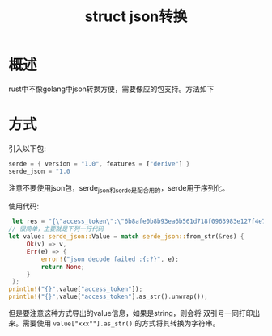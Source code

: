 #+TITLE: struct json转换

* 概述
rust中不像golang中json转换方便，需要像应的包支持。方法如下
* 方式
引入以下包:
#+BEGIN_SRC rust
serde = { version = "1.0", features = ["derive"] }
serde_json = "1.0
#+END_SRC
注意不要使用json包，serde_json和serde是配合用的，serde用于序列化。

使用代码:
#+BEGIN_SRC rust
 let res = "{\"access_token\":\"6b8afe0b8b93ea6b561d718f0963983e127f4e76\",\"token_type\":\"bearer\",\"scope\":\"\"}";
// 很简单，主要就是下列一行代码
let value: serde_json::Value = match serde_json::from_str(&res) {
     Ok(v) => v,
     Err(e) => {
         error!("json decode failed :{:?}", e);
         return None;
     }
 };
println!("{}",value["access_token"]);
println!("{}",value["access_token"].as_str().unwrap());

#+END_SRC
但是要注意这种方式导出的value信息，如果是string，则会将 双引号一同打印出来。需要使用 =value["xxx""].as_str()= 的方式将其转换为字符串。
